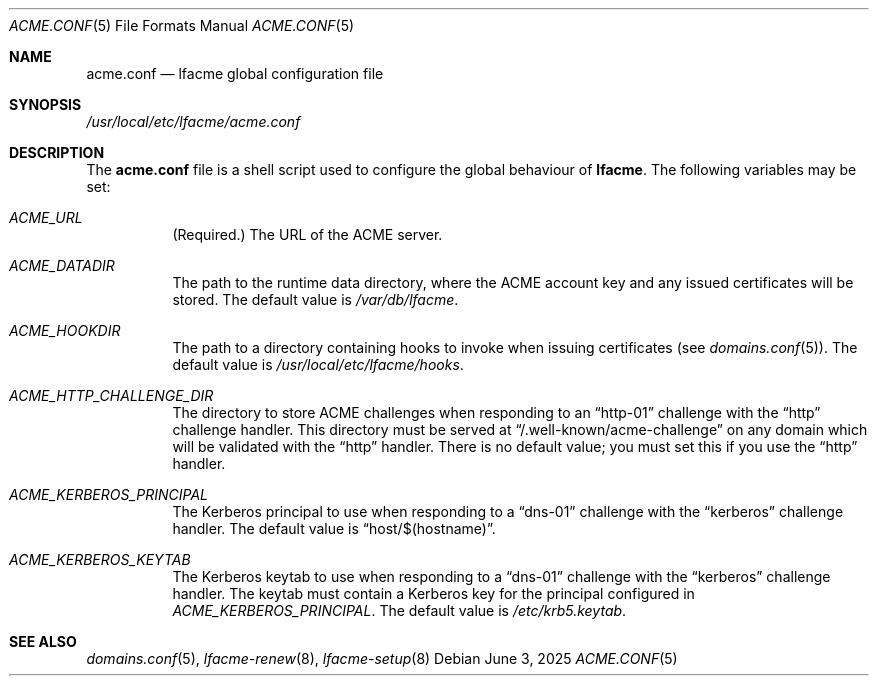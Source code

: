 .\" This source code is released into the public domain.
.Dd June 3, 2025
.Dt ACME.CONF 5
.Os
.Sh NAME
.Nm acme.conf
.Nd lfacme global configuration file
.Sh SYNOPSIS
.Pa /usr/local/etc/lfacme/acme.conf
.Sh DESCRIPTION
The
.Nm
file is a shell script used to configure the global behaviour of
.Nm lfacme .
The following variables may be set:
.Bl -tag -width indent
.It Va ACME_URL
(Required.)
The URL of the ACME server.
.It Va ACME_DATADIR
The path to the runtime data directory, where the ACME account key and any
issued certificates will be stored.
The default value is
.Pa /var/db/lfacme .
.It Va ACME_HOOKDIR
The path to a directory containing hooks to invoke when issuing certificates
(see
.Xr domains.conf 5 ) .
The default value is
.Pa /usr/local/etc/lfacme/hooks .
.It Va ACME_HTTP_CHALLENGE_DIR
The directory to store ACME challenges when responding to an
.Dq http-01
challenge with the
.Dq http
challenge handler.
This directory must be served at
.Dq /.well-known/acme-challenge
on any domain which will be validated with the
.Dq http
handler.
There is no default value; you must set this if you use the
.Dq http
handler.
.It Va ACME_KERBEROS_PRINCIPAL
The Kerberos principal to use when responding to a
.Dq dns-01
challenge with the
.Dq kerberos
challenge handler.
The default value is
.Dq host/$(hostname) .
.It Va ACME_KERBEROS_KEYTAB
The Kerberos keytab to use when responding to a
.Dq dns-01
challenge with the
.Dq kerberos
challenge handler.
The keytab must contain a Kerberos key for the principal configured in
.Va ACME_KERBEROS_PRINCIPAL .
The default value is
.Pa /etc/krb5.keytab .
.El
.Sh SEE ALSO
.Xr domains.conf 5 ,
.Xr lfacme-renew 8 ,
.Xr lfacme-setup 8
